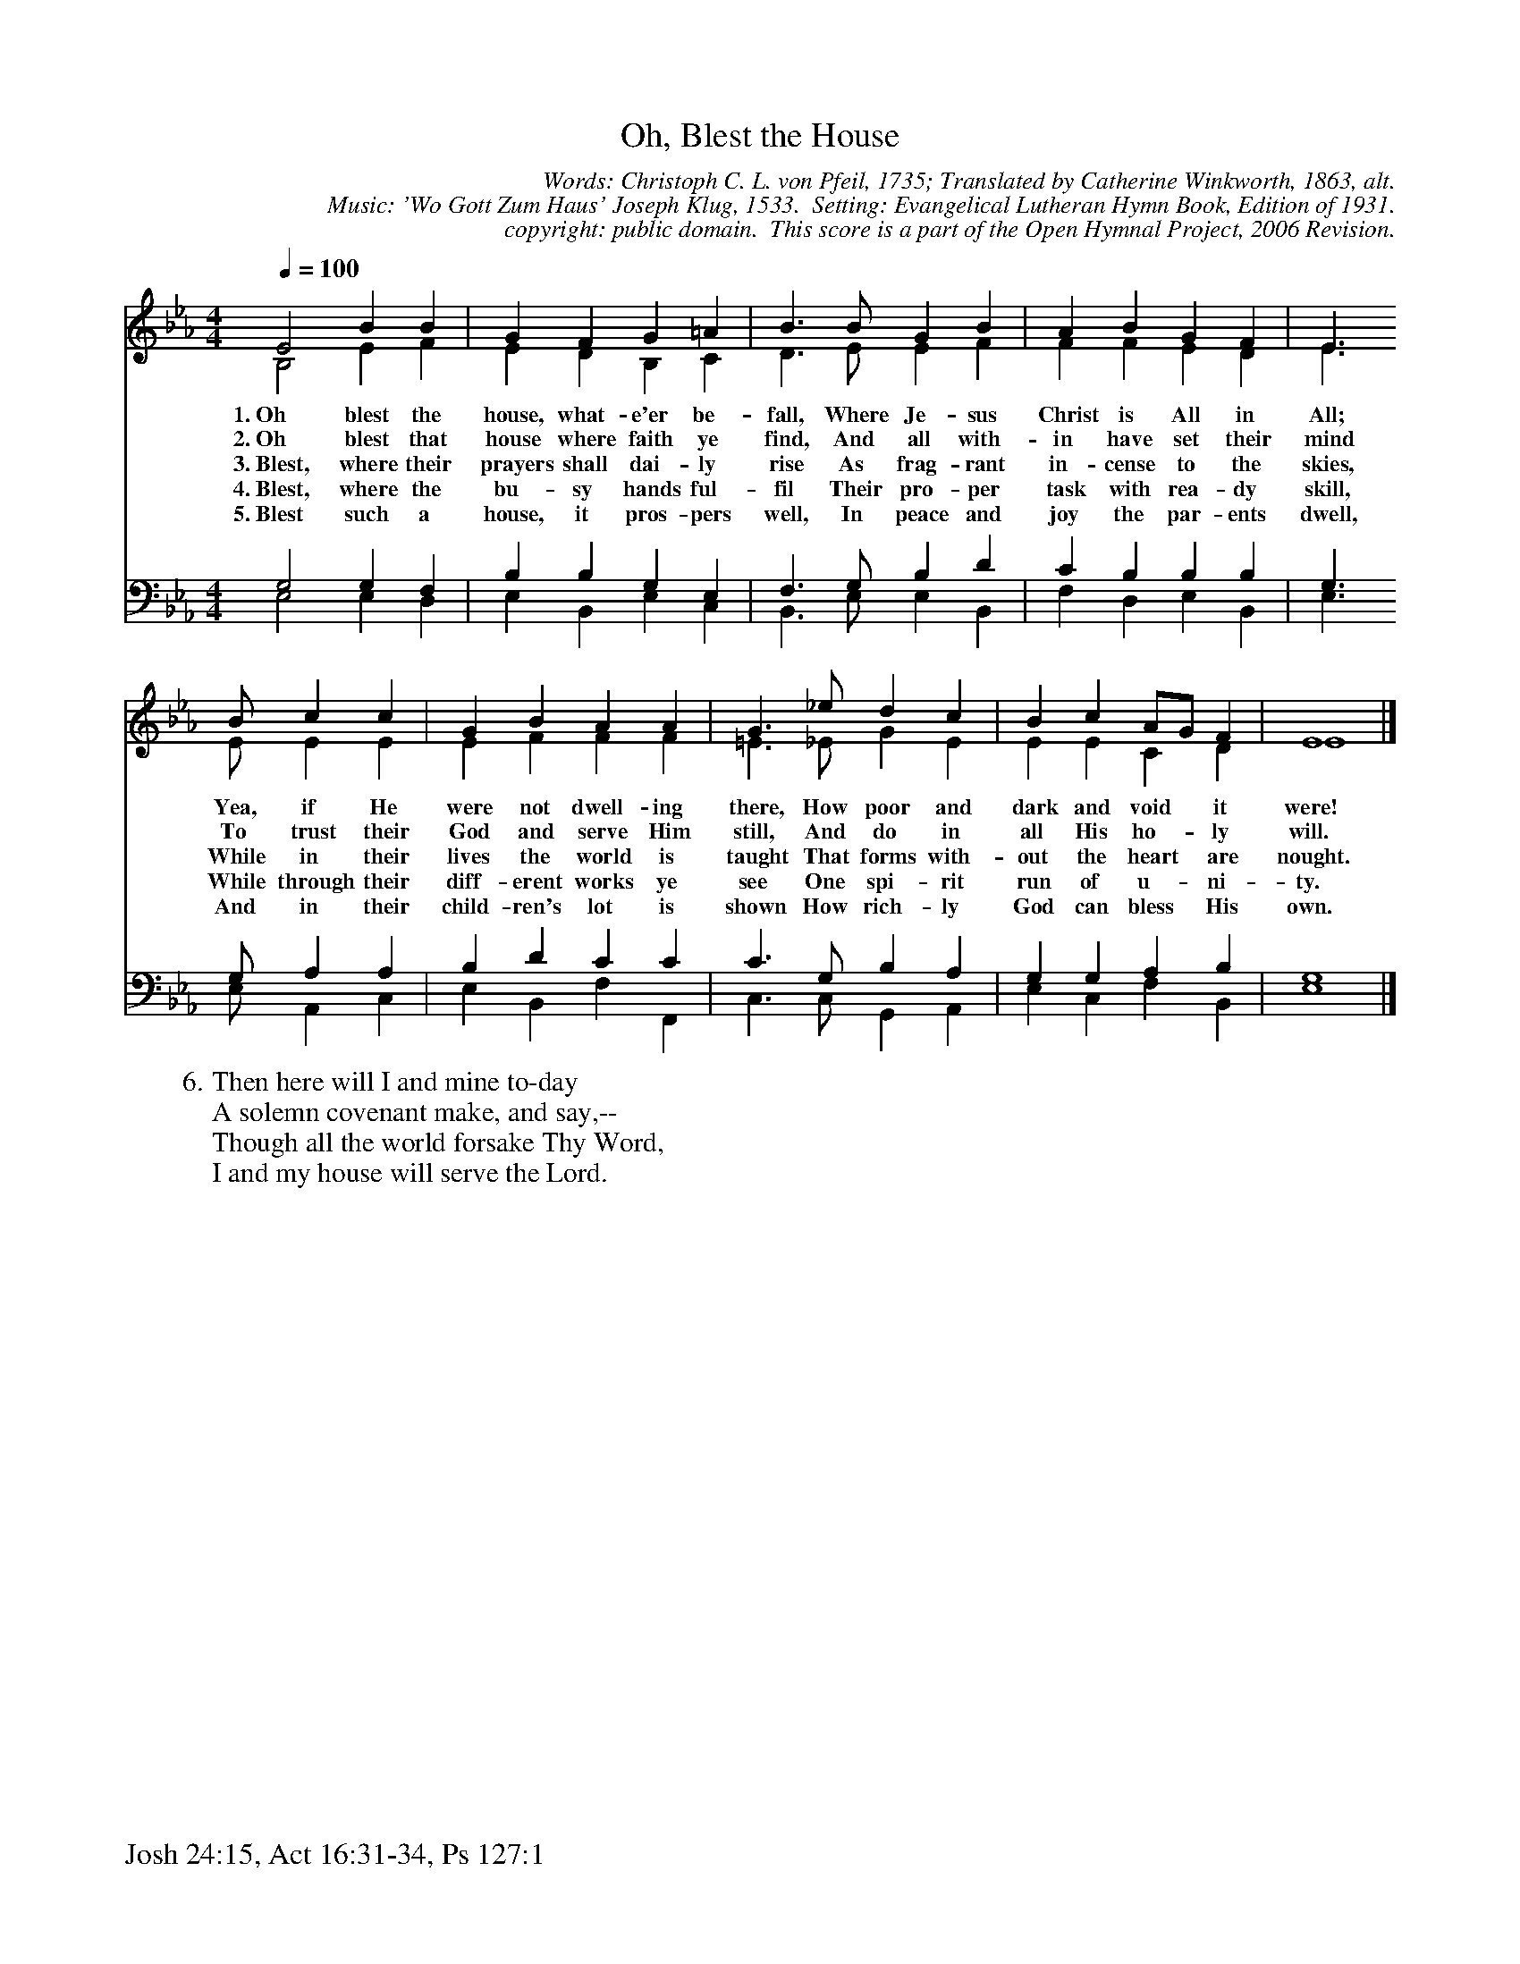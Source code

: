 %%%%%%%%%%%%%%%%%%%%%%%%%%%%%%%%%%%%
% 
% This file is a part of the Open Hymnal Project to create a free, 
% public domain, downloadable database of Christian hymns, spiritual 
% songs, and prelude/postlude music.  This music is to be distributed 
% as complete scores (words and music), using all accompaniment parts, 
% in formats that are easily accessible on most computer OS's and which
% can be freely modified by anyone.  The current format of choice is the 
% "ABC Plus" format, favored by folk music distributors on the internet.
% All scores will also be converted into pdf, MIDI, and mp3 formats.
% Some advanced features of ABC Plus are used, and for accurate 
% translation to a printed score, please consider using "abcm2ps" 
% version 4.10 or later.  I am doing my best to create a final product
% that is "Hymnal-quality", and could feasibly be used as the basis for
% a printed church hymnal.
%
% The maintainer of the Open Hymnal Project is Brian J. Dumont
% (bdumont at ameritech dot net).  I have gone through serious efforts 
% to make sure that no copyrighted material makes it into this database.
% If I am in error, please inform me as soon as possible.
%
% This entire effort has used only free software, and I am indebted to 
% the efforts of many other individuals, including the authors of
% the various ABC and ABC Plus software, the authors of "noteedit"
% where the initial layouts are done, and the maintainers of the 
% "CyberHymnal" on the web from where most of the lyrics come.
% Undoubtedly, I am also indebted to all of the great Christians who 
% wrote these hymns.
%
% This database comes with no guarantees whatsoever.
%
% I would love to get email from anyone who uses the Open Hymnal, and
% I will take requests for hymns to add.  My decision of whether to 
% add a hymn will be based on these criteria (in the following order):
% 1) It must be in the public domain
% 2) It must be a Christian piece
% 3) Whether I have access to a printed copy of the music (surprisingly,
%    a MIDI file is usually a terrible source)
% 4) Whether I like the hymn :)
%
% If you would like to contribute to the Open Hymnal Project, please 
% send an email to me, I would love the help!  PLEASE EMAIL ME IF YOU 
% FIND ANY MISTAKES, no matter how small.  I want to ensure that every 
% slur, stem, hyphenation, and punctuation mark is correct; and I'm sure 
% that there must be mistakes right now.
%
% Open Hymnal Project, 2006 Edition
%
%%%%%%%%%%%%%%%%%%%%%%%%%%%%%%%%%%%%

% PAGE LAYOUT
%
%%pagewidth	21.6000cm
%%pageheight	27.9000cm
%%scale		0.700000
%%staffsep	1.60000cm
%%exprabove	false
%%measurebox	false
%%footer "Josh 24:15, Act 16:31-34, Ps 127:1		"
%
%%postscript /crdc{	% usage: str x y crdc - cresc, decresc, ..
%%postscript	/Times-Italic 14 selectfont
%%postscript	M -6 4 RM show}!
%%deco rit 6 crdc 20 2 24 ritard.
%%deco acc 6 crdc 20 2 24 accel.

X: 1
T: Oh, Blest the House
C: Words: Christoph C. L. von Pfeil, 1735; Translated by Catherine Winkworth, 1863, alt. 
C: Music: 'Wo Gott Zum Haus' Joseph Klug, 1533.  Setting: Evangelical Lutheran Hymn Book, Edition of 1931.
C: copyright: public domain.  This score is a part of the Open Hymnal Project, 2006 Revision.
S: Music source: 'Evangelical Lutheran Hymn-Book' 1931 Edition Hymn 445.
M: 4/4 % time signature
L: 1/4 % default length
%%staves (S1V1 S1V2) | (S2V1 S2V2) 
V: S1V1 clef=treble 
V: S1V2 
V: S2V1 clef=bass 
V: S2V2 
K: Eb % key signature
%
%%MIDI program 1 0 % Piano 1
%%MIDI program 2 0 % Piano 1
%%MIDI program 3 0 % Piano 1
%%MIDI program 4 0 % Piano 1
%
% 1
[V: S1V1] [Q:1/4=100] E2 B B | G F G =A | B3/2 B/ G B | A B G F | E3/2
w: 1.~Oh blest the house, what- e'er be- fall, Where Je- sus Christ is All in All; 
w: 2.~Oh blest that house where faith ye find, And all with- in have set their mind 
w: 3.~Blest, where their prayers shall dai- ly rise As frag- rant in- cense to the skies, 
w: 4.~Blest, where the bu- sy hands ful- fil Their pro- per task with rea- dy skill, 
w: 5.~Blest such a house, it pros- pers well, In peace and joy the par- ents dwell, 
[V: S1V2]  B,2 E F | E D B, C | D3/2 E/ E F | F F E D | E3/2
[V: S2V1]  G,2 G, F, | B, B, G, E, | F,3/2 G,/ B, D | C B, B, B, | G,3/2
[V: S2V2]  E,2 E, D, | E, B,, E, C, | B,,3/2 E,/ E, B,, | F, D, E, B,, | E,3/2
% 5
[V: S1V1]  B/ c c | G B A A | G3/2 _e/ d c | B c A/G/ F | E4 |]
w: Yea, if He were not dwell- ing there, How poor and dark and void * it were! 
w: To trust their God and serve Him still, And do in all His ho- * ly will. 
w: While in their lives the world is taught That forms with- out the heart * are nought. 
w: While through their diff- erent works ye see One spi- rit run of u- * ni- ty. 
w: And in their child- ren's lot is shown How rich- ly God can bless * His own. 
[V: S1V2]  E/ E E | E F F F | =E3/2 _E/ G E | E E C D | E4 |]
[V: S2V1]  G,/ A, A, | B, D C C | C3/2 G,/ B, A, | G, G, A, B, | G,4 |]
[V: S2V2]  E,/ A,, C, | E, B,, F, F,, | C,3/2 C,/ G,, A,, | E, C, F, B,, | E,4 |]
% 11
W: 6.Then here will I and mine to-day
W: A solemn covenant make, and say,--
W: Though all the world forsake Thy Word,
W: I and my house will serve the Lord.
